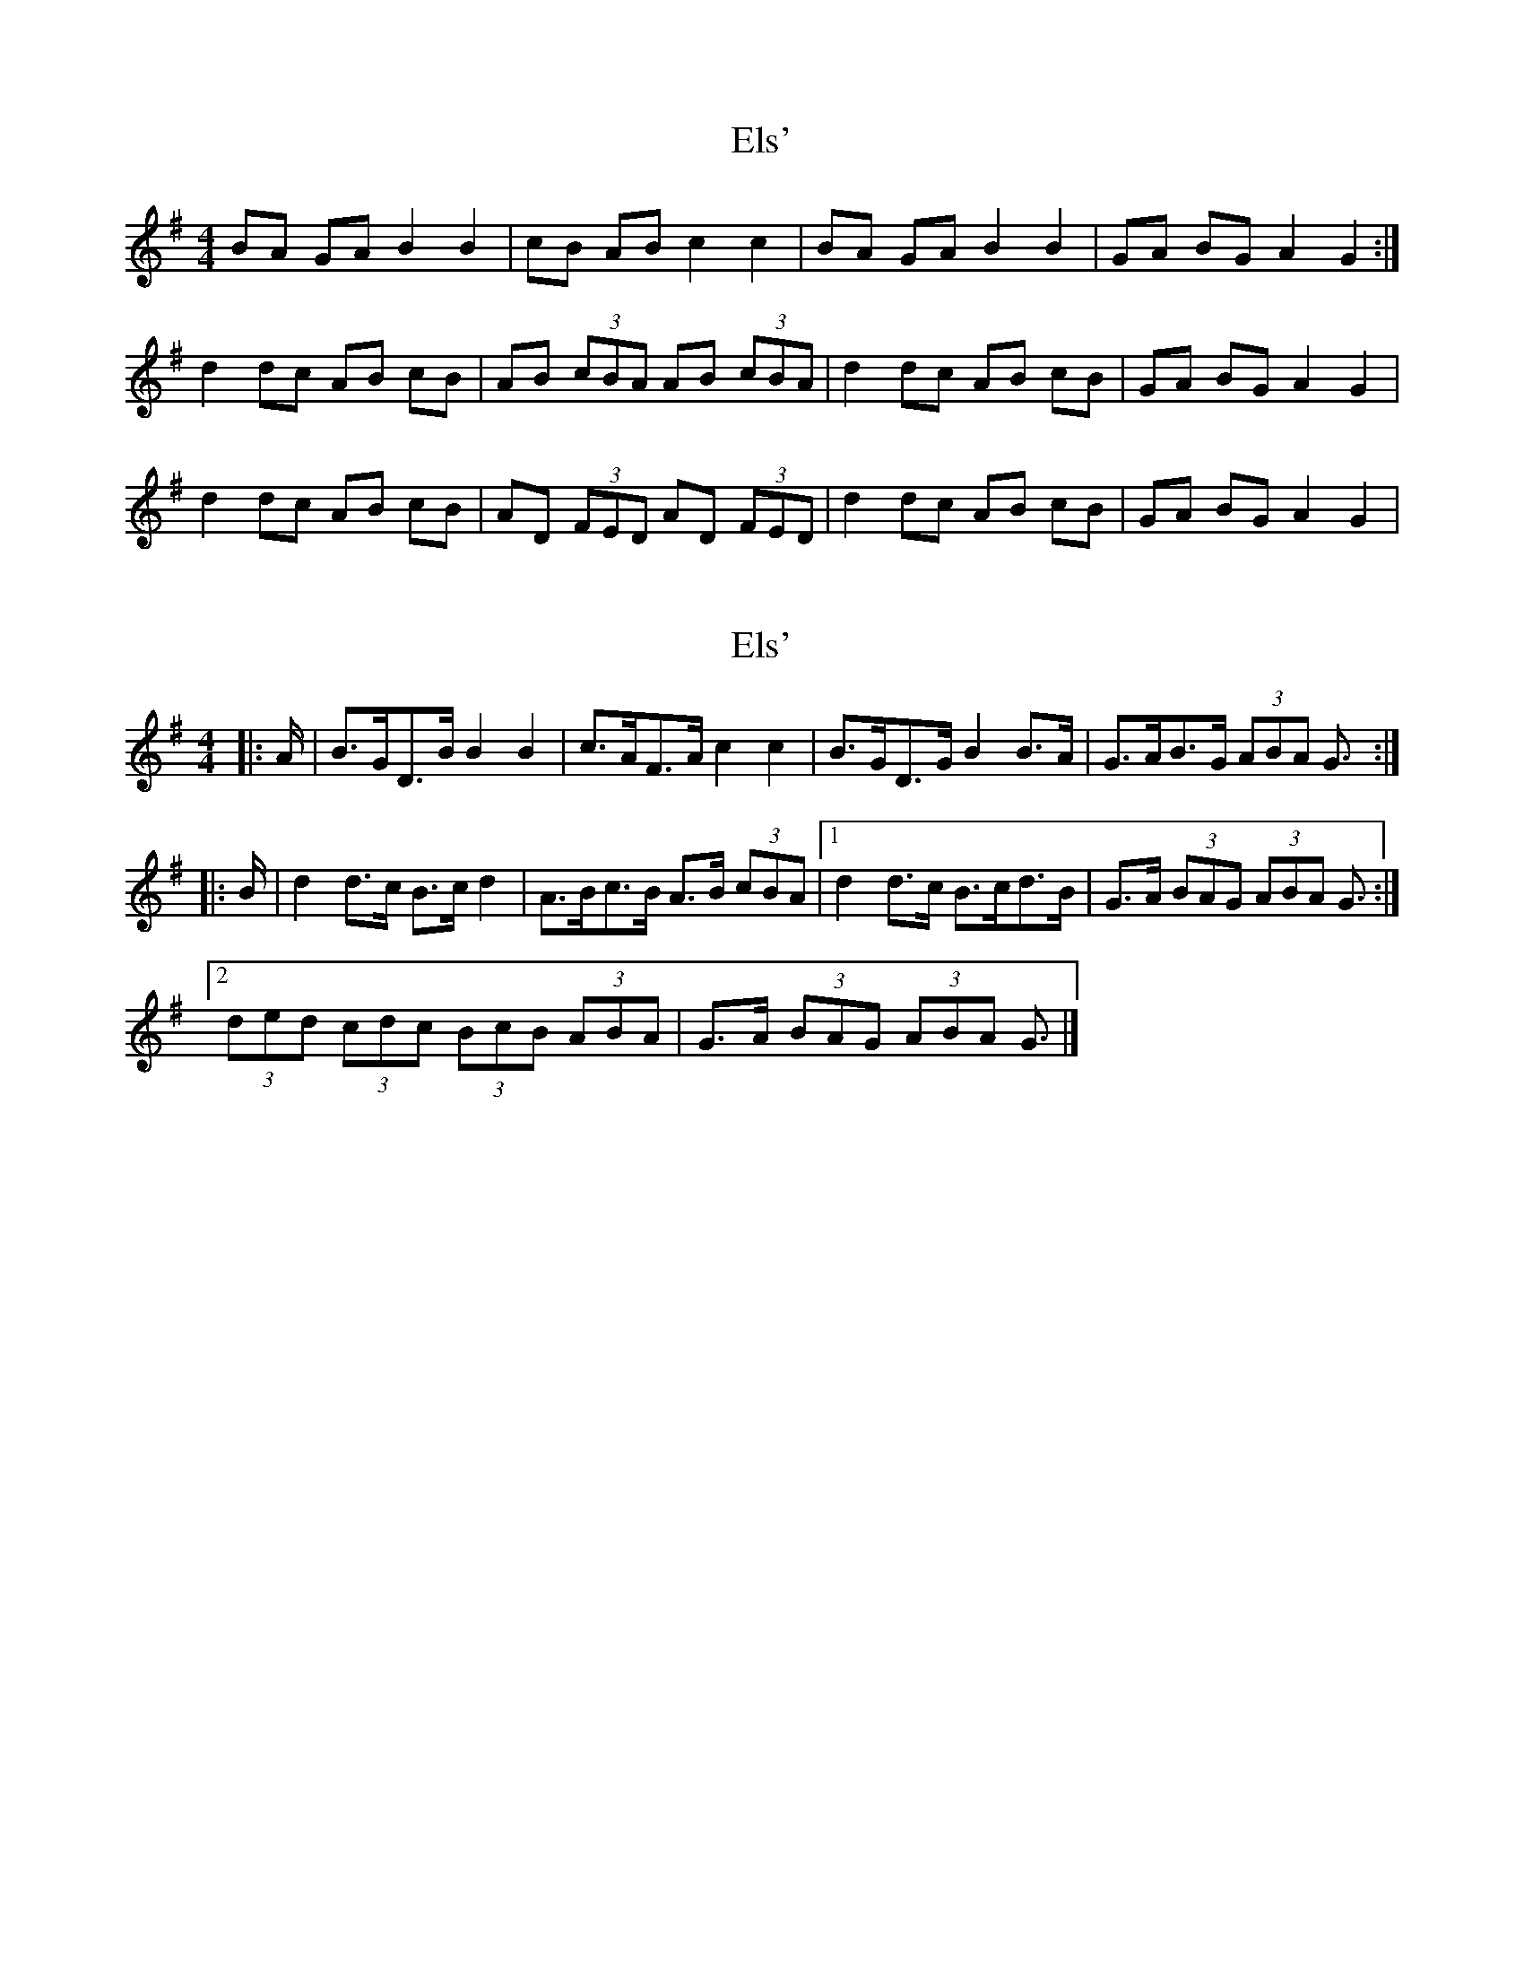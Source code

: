 X: 1
T: Els'
Z: Peter O'Connor
S: https://thesession.org/tunes/2694#setting2694
R: barndance
M: 4/4
L: 1/8
K: Gmaj
BA GA B2 B2 | cB AB c2 c2 | BA GA B2 B2 | GA BG A2G2 :|
d2 dc AB cB | AB (3cBA AB (3cBA | d2 dc AB cB | GA BG A2 G2 |
d2 dc AB cB | AD (3FED AD (3FED | d2 dc AB cB | GA BG A2 G2 |
X: 2
T: Els'
Z: ceolachan
S: https://thesession.org/tunes/2694#setting15928
R: barndance
M: 4/4
L: 1/8
K: Gmaj
|: A/ |B>GD>B B2 B2 | c>AF>A c2 c2 |\
B>GD>G B2 B>A | G>AB>G (3ABA G3/ :|
|: B/ |d2 d>c B>c d2 | A>Bc>B A>B (3cBA |\
[1 d2 d>c B>cd>B | G>A (3BAG (3ABA G3/ :|
[2 (3ded (3cdc (3BcB (3ABA | G>A (3BAG (3ABA G3/ |]
